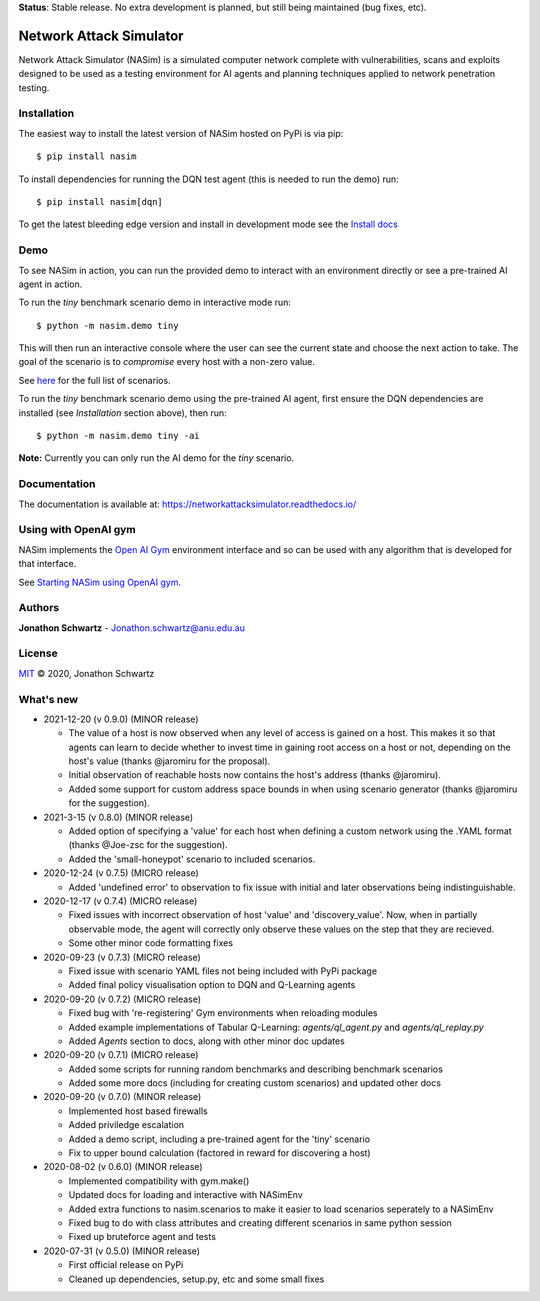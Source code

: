 **Status**: Stable release. No extra development is planned, but still being maintained (bug fixes, etc).


Network Attack Simulator
========================

|docs|

Network Attack Simulator (NASim) is a simulated computer network complete with vulnerabilities, scans and exploits designed to be used as a testing environment for AI agents and planning techniques applied to network penetration testing.


Installation
------------

The easiest way to install the latest version of NASim hosted on PyPi is via pip::

  $ pip install nasim


To install dependencies for running the DQN test agent (this is needed to run the demo) run::

  $ pip install nasim[dqn]


To get the latest bleeding edge version and install in development mode see the `Install docs <https://networkattacksimulator.readthedocs.io/en/latest/tutorials/installation.html>`_


Demo
----

To see NASim in action, you can run the provided demo to interact with an environment directly or see a pre-trained AI agent in action.

To run the `tiny` benchmark scenario demo in interactive mode run::

  $ python -m nasim.demo tiny


This will then run an interactive console where the user can see the current state and choose the next action to take. The goal of the scenario is to *compromise* every host with a non-zero value.

See `here <https://networkattacksimulator.readthedocs.io/en/latest/reference/scenarios/benchmark_scenarios.html>`_ for the full list of scenarios.

To run the `tiny` benchmark scenario demo using the pre-trained AI agent, first ensure the DQN dependencies are installed (see *Installation* section above), then run::

  $ python -m nasim.demo tiny -ai


**Note:** Currently you can only run the AI demo for the `tiny` scenario.


Documentation
-------------

The documentation is available at: https://networkattacksimulator.readthedocs.io/



Using with OpenAI gym
---------------------

NASim implements the `Open AI Gym <https://github.com/openai/gym>`_ environment interface and so can be used with any algorithm that is developed for that interface.

See `Starting NASim using OpenAI gym <https://networkattacksimulator.readthedocs.io/en/latest/tutorials/gym_load.html>`_.


Authors
-------

**Jonathon Schwartz** - Jonathon.schwartz@anu.edu.au


License
-------

`MIT`_ © 2020, Jonathon Schwartz

.. _MIT: LICENSE


What's new
----------

- 2021-12-20 (v 0.9.0) (MINOR release)

  + The value of a host is now observed when any level of access is gained on a host. This makes it so that agents can learn to decide whether to invest time in gaining root access on a host or not, depending on the host's value (thanks @jaromiru for the proposal).
  + Initial observation of reachable hosts now contains the host's address (thanks @jaromiru).
  + Added some support for custom address space bounds in when using scenario generator (thanks @jaromiru for the suggestion).

- 2021-3-15 (v 0.8.0) (MINOR release)

  + Added option of specifying a 'value' for each host when defining a custom network using the .YAML format (thanks @Joe-zsc for the suggestion).
  + Added the 'small-honeypot' scenario to included scenarios.

- 2020-12-24 (v 0.7.5) (MICRO release)

  + Added 'undefined error' to observation to fix issue with initial and later observations being indistinguishable.

- 2020-12-17 (v 0.7.4) (MICRO release)

  + Fixed issues with incorrect observation of host 'value' and 'discovery_value'. Now, when in partially observable mode, the agent will correctly only observe these values on the step that they are recieved.
  + Some other minor code formatting fixes

- 2020-09-23 (v 0.7.3) (MICRO release)

  + Fixed issue with scenario YAML files not being included with PyPi package
  + Added final policy visualisation option to DQN and Q-Learning agents

- 2020-09-20 (v 0.7.2) (MICRO release)

  + Fixed bug with 're-registering' Gym environments when reloading modules
  + Added example implementations of Tabular Q-Learning: `agents/ql_agent.py` and `agents/ql_replay.py`
  + Added `Agents` section to docs, along with other minor doc updates

- 2020-09-20 (v 0.7.1) (MICRO release)

  + Added some scripts for running random benchmarks and describing benchmark scenarios
  + Added some more docs (including for creating custom scenarios) and updated other docs

- 2020-09-20 (v 0.7.0) (MINOR release)

  + Implemented host based firewalls
  + Added priviledge escalation
  + Added a demo script, including a pre-trained agent for the 'tiny' scenario
  + Fix to upper bound calculation (factored in reward for discovering a host)

- 2020-08-02 (v 0.6.0) (MINOR release)

  + Implemented compatibility with gym.make()
  + Updated docs for loading and interactive with NASimEnv
  + Added extra functions to nasim.scenarios to make it easier to load scenarios seperately to a NASimEnv
  + Fixed bug to do with class attributes and creating different scenarios in same python session
  + Fixed up bruteforce agent and tests

- 2020-07-31 (v 0.5.0) (MINOR release)

  + First official release on PyPi
  + Cleaned up dependencies, setup.py, etc and some small fixes


.. |docs| image:: https://readthedocs.org/projects/networkattacksimulator/badge/?version=latest
    :target: https://networkattacksimulator.readthedocs.io/en/latest/?badge=latest
    :alt: Documentation Status
    :scale: 100%
